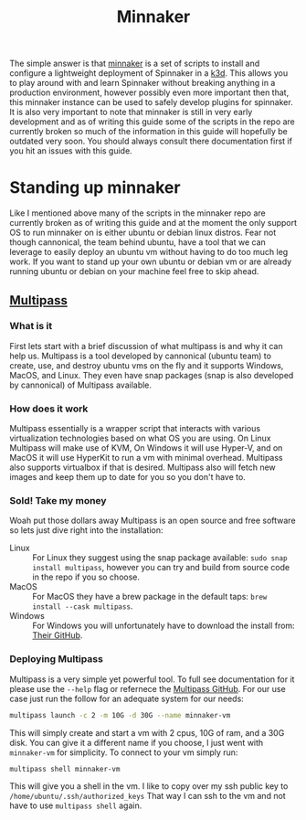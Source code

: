 #+TITLE: Minnaker
#+PROPERTY: header-args

The simple answer is that [[https://github.com/armory/minnaker.git][minnaker]] is a set of scripts to install and configure
a lightweight deployment of Spinnaker in a [[https://k3d.io][k3d]]. This allows you to play around
with and learn Spinnaker without breaking anything in a production environment,
however possibly even more important then that, this minnaker instance can be
used to safely develop plugins for spinnaker. It is also very important to note
that minnaker is still in very early development and as of writing this guide
some of the scripts in the repo are currently broken so much of the information
in this guide will hopefully be outdated very soon. You should always consult
there documentation first if you hit an issues with this guide.

* Standing up minnaker
  Like I mentioned above many of the scripts in the minnaker repo are currently
  broken as of writing this guide and at the moment the only support OS to run
  minnaker on is either ubuntu or debian linux distros. Fear not though
  cannonical, the team behind ubuntu, have a tool that we can leverage to easily
  deploy an ubuntu vm without having to do too much leg work. If you want to
  stand up your own ubuntu or debian vm or are already running ubuntu or debian
  on your machine feel free to skip ahead.

** [[https://github.com/canonical/multipass][Multipass]]
*** What is it
    First lets start with a brief discussion of what multipass is and why it can
    help us. Multipass is a tool developed by cannonical (ubuntu team) to
    create, use, and destroy ubuntu vms on the fly and it supports Windows,
    MacOS, and Linux. They even have snap packages (snap is also developed by
    cannonical) of Multipass available.

*** How does it work
    Multipass essentially is a wrapper script that interacts with various
    virtualization technologies based on what OS you are using. On Linux
    Multipass will make use of KVM, On Windows it will use Hyper-V, and on MacOS
    it will use HyperKit to run a vm with minimal overhead. Multipass also
    supports virtualbox if that is desired. Multipass also will fetch new images
    and keep them up to date for you so you don't have to.

*** Sold! Take my money
    Woah put those dollars away Multipass is an open source and free software so
    lets just dive right into the installation:
    - Linux :: For Linux they suggest using the snap package available: ~sudo snap install multipass~, however you can try and build from source code in the repo if you so choose.
    - MacOS :: For MacOS they have a brew package in the default taps: ~brew install --cask multipass~.
    - Windows :: For Windows you will unfortunately have to download the install from: [[https://github.com/canonical/multipass/releases][Their GitHub]].

*** Deploying Multipass
    Multipass is a very simple yet powerful tool. To full see documentation for
    it please use the ~--help~ flag or refernece the [[https://github.com/canonical/multipass/][Multipass GitHub]]. For our
    use case just run the follow for an adequate system for our needs:
    #+BEGIN_SRC sh
      multipass launch -c 2 -m 10G -d 30G --name minnaker-vm
    #+END_SRC

    This will simply create and start a vm with 2 cpus, 10G of ram, and a 30G
    disk. You can give it a different name if you choose, I just went with
    =minnaker-vm= for simplicity. To connect to your vm simply run:
    #+BEGIN_SRC sh
      multipass shell minnaker-vm
    #+END_SRC

    This will give you a shell in the vm. I like to copy over my ssh public key
    to ~/home/ubuntu/.ssh/authorized_keys~ That way I can ssh to the vm and not
    have to use ~multipass shell~ again.
